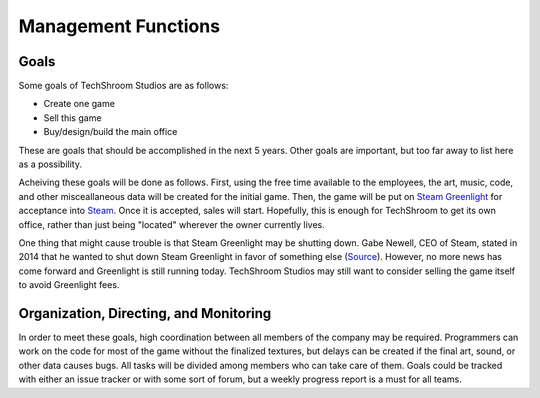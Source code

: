 Management Functions
####################

Goals
-----
Some goals of TechShroom Studios are as follows:

* Create one game
* Sell this game
* Buy/design/build the main office

These are goals that should be accomplished in the next 5 years. Other goals are
important, but too far away to list here as a possibility.

Acheiving these goals will be done as follows. First, using the free time
available to the employees, the art, music, code, and other misceallaneous data
will be created for the initial game. Then, the game will be put on
`Steam Greenlight`_ for acceptance into Steam_. Once it is accepted, sales will
start. Hopefully, this is enough for TechShroom to get its own office, rather
than just being "located" wherever the owner currently lives.

One thing that might cause trouble is that Steam Greenlight may be shutting
down. Gabe Newell, CEO of Steam, stated in 2014 that he wanted to shut down
Steam Greenlight in favor of something else (`Source <glshutdown>`_). However,
no more news has come forward and Greenlight is still running today. TechShroom
Studios may still want to consider selling the game itself to avoid Greenlight
fees.

Organization, Directing, and Monitoring
---------------------------------------
In order to meet these goals, high coordination between all members of the
company may be required. Programmers can work on the code for most of the game
without the finalized textures, but delays can be created if the final art,
sound, or other data causes bugs. All tasks will be divided among members who
can take care of them. Goals could be tracked with either an issue tracker or
with some sort of forum, but a weekly progress report is a must for all teams.

.. Hyperlink collection
.. _Steam Greenlight: https://steamcommunity.com/workshop/about/?appid=765&section=faq
.. _Steam: http://store.steampowered.com/
.. _glshutdown: http://steamed.kotaku.com/the-future-of-steam-greenlight-1690655700
